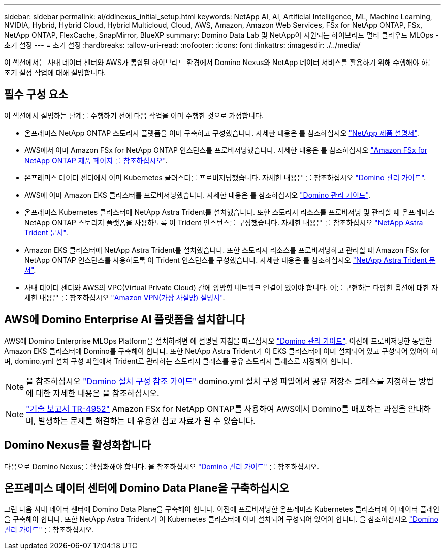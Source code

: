 ---
sidebar: sidebar 
permalink: ai/ddlnexus_initial_setup.html 
keywords: NetApp AI, AI, Artificial Intelligence, ML, Machine Learning, NVIDIA, Hybrid, Hybrid Cloud, Hybrid Multicloud, Cloud, AWS, Amazon, Amazon Web Services, FSx for NetApp ONTAP, FSx, NetApp ONTAP, FlexCache, SnapMirror, BlueXP 
summary: Domino Data Lab 및 NetApp이 지원되는 하이브리드 멀티 클라우드 MLOps - 초기 설정 
---
= 초기 설정
:hardbreaks:
:allow-uri-read: 
:nofooter: 
:icons: font
:linkattrs: 
:imagesdir: ./../media/


[role="lead"]
이 섹션에서는 사내 데이터 센터와 AWS가 통합된 하이브리드 환경에서 Domino Nexus와 NetApp 데이터 서비스를 활용하기 위해 수행해야 하는 초기 설정 작업에 대해 설명합니다.



== 필수 구성 요소

이 섹션에서 설명하는 단계를 수행하기 전에 다음 작업을 이미 수행한 것으로 가정합니다.

* 온프레미스 NetApp ONTAP 스토리지 플랫폼을 이미 구축하고 구성했습니다. 자세한 내용은 를 참조하십시오 link:https://www.netapp.com/support-and-training/documentation/["NetApp 제품 설명서"].
* AWS에서 이미 Amazon FSx for NetApp ONTAP 인스턴스를 프로비저닝했습니다. 자세한 내용은 를 참조하십시오 link:https://aws.amazon.com/fsx/netapp-ontap/["Amazon FSx for NetApp ONTAP 제품 페이지 를 참조하십시오"].
* 온프레미스 데이터 센터에서 이미 Kubernetes 클러스터를 프로비저닝했습니다. 자세한 내용은 를 참조하십시오 link:https://docs.dominodatalab.com/en/latest/admin_guide/b35e66/admin-guide/["Domino 관리 가이드"].
* AWS에 이미 Amazon EKS 클러스터를 프로비저닝했습니다. 자세한 내용은 를 참조하십시오 link:https://docs.dominodatalab.com/en/latest/admin_guide/b35e66/admin-guide/["Domino 관리 가이드"].
* 온프레미스 Kubernetes 클러스터에 NetApp Astra Trident를 설치했습니다. 또한 스토리지 리소스를 프로비저닝 및 관리할 때 온프레미스 NetApp ONTAP 스토리지 플랫폼을 사용하도록 이 Trident 인스턴스를 구성했습니다. 자세한 내용은 를 참조하십시오 link:https://docs.netapp.com/us-en/trident/index.html["NetApp Astra Trident 문서"].
* Amazon EKS 클러스터에 NetApp Astra Trident를 설치했습니다. 또한 스토리지 리소스를 프로비저닝하고 관리할 때 Amazon FSx for NetApp ONTAP 인스턴스를 사용하도록 이 Trident 인스턴스를 구성했습니다. 자세한 내용은 를 참조하십시오 link:https://docs.netapp.com/us-en/trident/index.html["NetApp Astra Trident 문서"].
* 사내 데이터 센터와 AWS의 VPC(Virtual Private Cloud) 간에 양방향 네트워크 연결이 있어야 합니다. 이를 구현하는 다양한 옵션에 대한 자세한 내용은 를 참조하십시오 link:https://docs.aws.amazon.com/vpc/latest/userguide/vpn-connections.html["Amazon VPN(가상 사설망) 설명서"].




== AWS에 Domino Enterprise AI 플랫폼을 설치합니다

AWS에 Domino Enterprise MLOps Platform을 설치하려면 에 설명된 지침을 따르십시오 link:https://docs.dominodatalab.com/en/latest/admin_guide/c1eec3/deploy-domino/["Domino 관리 가이드"]. 이전에 프로비저닝한 동일한 Amazon EKS 클러스터에 Domino를 구축해야 합니다. 또한 NetApp Astra Trident가 이 EKS 클러스터에 이미 설치되어 있고 구성되어 있어야 하며, domino.yml 설치 구성 파일에서 Trident로 관리하는 스토리지 클래스를 공유 스토리지 클래스로 지정해야 합니다.


NOTE: 을 참조하십시오 link:https://docs.dominodatalab.com/en/latest/admin_guide/7f4331/install-configuration-reference/#storage-classes["Domino 설치 구성 참조 가이드"] domino.yml 설치 구성 파일에서 공유 저장소 클래스를 지정하는 방법에 대한 자세한 내용은 을 참조하십시오.


NOTE: link:https://www.netapp.com/media/79922-tr-4952.pdf["기술 보고서 TR-4952"] Amazon FSx for NetApp ONTAP를 사용하여 AWS에서 Domino를 배포하는 과정을 안내하며, 발생하는 문제를 해결하는 데 유용한 참고 자료가 될 수 있습니다.



== Domino Nexus를 활성화합니다

다음으로 Domino Nexus를 활성화해야 합니다. 을 참조하십시오 link:https://docs.dominodatalab.com/en/latest/admin_guide/c65074/nexus-hybrid-architecture/["Domino 관리 가이드"] 를 참조하십시오.



== 온프레미스 데이터 센터에 Domino Data Plane을 구축하십시오

그런 다음 사내 데이터 센터에 Domino Data Plane을 구축해야 합니다. 이전에 프로비저닝한 온프레미스 Kubernetes 클러스터에 이 데이터 플레인을 구축해야 합니다. 또한 NetApp Astra Trident가 이 Kubernetes 클러스터에 이미 설치되어 구성되어 있어야 합니다. 을 참조하십시오 link:https://docs.dominodatalab.com/en/latest/admin_guide/5781ea/data-planes/["Domino 관리 가이드"] 를 참조하십시오.
